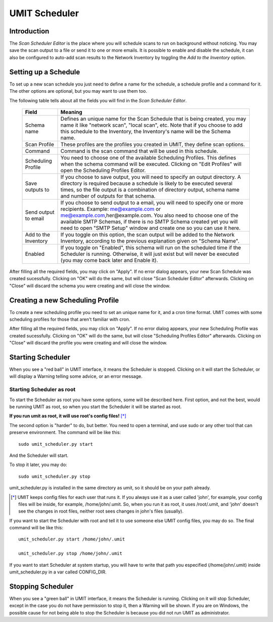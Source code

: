 UMIT Scheduler
==============

.. sectionauthor:: Guilherme Polo <ggpolo@gmail.com>


Introduction
------------

The *Scan Scheduler Editor* is the place where you will schedule
scans to run on background without noticing. You may save the scan
output to a file or send it to one or more emails. It is possible to
enable and disable the schedule, it can also be configured to auto-add
scan results to the Network Inventory by toggling the *Add to the Inventory*
option.


Setting up a Schedule
---------------------

To set up a new scan schedule you just need to define a name for the schedule,
a schedule profile and a command for it. The other options are optional, but
you may want to use them too.

The following table tells about all the fields you will find in the
*Scan Scheduler Editor*.

   +----------------------+---------------------------------------------------+
   | Field                | Meaning                                           |
   +======================+===================================================+
   | Schema name          | Defines an unique name for the Scan Schedule that |
   |                      | is being created, you may name it like            |
   |                      | "network scan", "local scan", etc.                |
   |                      | Note that if you choose to add this schedule      |
   |                      | to the Inventory, the Inventory's name will be    |
   |                      | the Schema name.                                  |
   +----------------------+---------------------------------------------------+
   | Scan Profile         | These profiles are the profiles you created in    |
   |                      | UMIT, they define scan options.                   |
   +----------------------+---------------------------------------------------+
   | Command              | Command is the scan command that will be used in  |
   |                      | this schedule.                                    |
   +----------------------+---------------------------------------------------+
   | Scheduling Profile   | You need to choose one of the available           |
   |                      | Scheduling Profiles.                              |
   |                      | This defines when the schema command will be      |
   |                      | executed. Clicking on "Edit Profiles" will open   |
   |                      | the Scheduling Profiles Editor.                   |
   +----------------------+---------------------------------------------------+
   | Save outputs to      | If you choose to save output, you will need to    |
   |                      | specify an output directory. A directory is       |
   |                      | required because a schedule is likely to be       |
   |                      | executed several times, so the file output is a   |
   |                      | combination of directory output, schema name      |
   |                      | and number of outputs for that schema.            |
   +----------------------+---------------------------------------------------+
   | Send output to email | If you choose to send output to a email, you      |
   |                      | will need to specify one or more recipients.      |
   |                      | Example: me@example.com or                        |
   |                      | me@example.com,her@example.com.                   |
   |                      | You also need to choose one of the available      |
   |                      | SMTP Schemas, if there is no SMTP Schema          |
   |                      | created yet you will need to open "SMTP Setup"    |
   |                      | window and create one so you can use it here.     |
   +----------------------+---------------------------------------------------+
   | Add to the Inventory | If you toggle on this option, the scan output     |
   |                      | will be added to the Network Inventory,           |
   |                      | according to the previous explanation given on    |
   |                      | "Schema Name".                                    |
   +----------------------+---------------------------------------------------+
   | Enabled              | If you toggle on "Enabled", this schema will      |
   |                      | run on the scheduled time if the Scheduler is     |
   |                      | running. Otherwise, it will just exist but will   |
   |                      | never be executed (you may come back later and    |
   |                      | Enable it).                                       |
   +----------------------+---------------------------------------------------+

After filling all the required fields, you may click on "Apply".
If no error dialog appears, your new Scan Schedule was created sucessfully.
Clicking on "OK" will do the same, but will close "Scan Scheduler Editor"
afterwards. Clicking on "Close" will discard the schema you were
creating and will close the window.


Creating a new Scheduling Profile
---------------------------------

To create a new scheduling profile you need to set an unique name for
it, and a cron time format. UMIT comes with some scheduling profiles
for those that aren't familiar with cron.

After filling all the required fields, you may click on "Apply".
If no error dialog appears, your new Scheduling Profile was created
sucessfully. Clicking on "OK" will do the same, but will close
"Scheduling Profiles Editor" afterwards. Clicking on "Close" will discard
the profile you were creating and will close the window.

.. seealso::

   `Crontab, some more info
   <http://www.opengroup.org/onlinepubs/009695399/utilities/crontab.html>`_


Starting Scheduler
------------------

When you see a "red ball" in UMIT interface, it means the Scheduler
is stopped. Clicking on it will start the Scheduler, or will display a Warning
telling some advice, or an error message.


Starting Scheduler as root
^^^^^^^^^^^^^^^^^^^^^^^^^^

To start the Scheduler as root you have some options, some will be described
here. First option, and not the best, would be running UMIT as root, so when
you start the Scheduler it will be started as root.

**If you run umit as root, it will use root's config files!** [*]_

The second option is "harder" to do, but better. You need to open a
terminal, and use sudo or any other tool that can preserve environment. The
command will be like this::

   sudo umit_scheduler.py start

And the Scheduler will start.

To stop it later, you may do::

   sudo umit_scheduler.py stop

umit_scheduler.py is installed in the same directory as umit, so
it should be on your path already.

.. [*] UMIT keeps config files for each user that runs it. If you always use
       it as a user called 'john', for example, your config files will be
       inside, for example, /home/john/.umit. So, when you run it as root, it
       uses /root/.umit, and 'john' doesn't see the changes in root
       files, neither root sees changes in john's files (usually).

If you want to start the Scheduler with root and tell it to use someone
else UMIT config files, you may do so. The final command will be like this::

   umit_scheduler.py start /home/john/.umit

   umit_scheduler.py stop /home/john/.umit

If you want to start Scheduler at system startup, you will have to write that
path you especified (/home/john/.umit) inside umit_scheduler.py in a var
called CONFIG_DIR.


Stopping Scheduler
------------------

When you see a "green ball" in UMIT interface, it means the Scheduler
is running. Clicking on it will stop Scheduler, except in the case you do not
have permission to stop it, then a Warning will be shown. If you are on
Windows, the possible cause for not being able to stop the Scheduler is
because you did not run UMIT as administrator.
